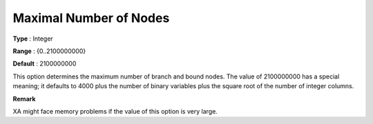 .. _XA_MIP_-_Maximal_Number_of_Nodes:


Maximal Number of Nodes
=======================



**Type** :	Integer	

**Range** :	{0..2100000000}	

**Default** :	2100000000	



This option determines the maximum number of branch and bound nodes. The value of 2100000000 has a special meaning; it defaults to 4000 plus the number of binary variables plus the square root of the number of integer columns.



**Remark** 

XA might face memory problems if the value of this option is very large.



